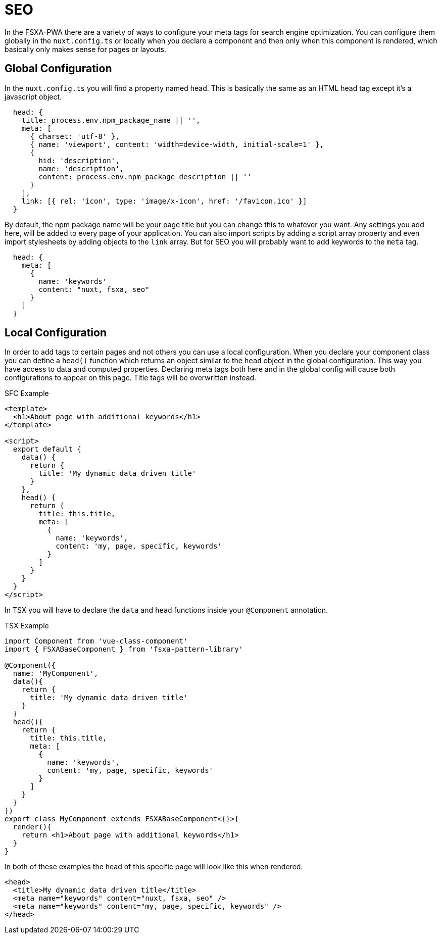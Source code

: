 = SEO

In the FSXA-PWA there are a variety of ways to configure your meta tags for search engine optimization. You can configure them globally in the `nuxt.config.ts` or locally when you declare a component and then only when this component is rendered, which basically only makes sense for pages or layouts.

== Global Configuration

In the `nuxt.config.ts` you will find a property named head. This is basically the same as an HTML head tag except it’s a javascript object.

[source,javascript]
----
  head: {
    title: process.env.npm_package_name || '',
    meta: [
      { charset: 'utf-8' },
      { name: 'viewport', content: 'width=device-width, initial-scale=1' },
      {
        hid: 'description',
        name: 'description',
        content: process.env.npm_package_description || ''
      }
    ],
    link: [{ rel: 'icon', type: 'image/x-icon', href: '/favicon.ico' }]
  }
----

By default, the npm package name will be your page title but you can change this to whatever you want. Any settings you add here, will be added to every page of your application. You can also import scripts by adding a script array property and even import stylesheets by adding objects to the `link` array. But for SEO you will probably want to add keywords to the `meta` tag.

[source,javascript]
----
  head: {
    meta: [
      {
        name: 'keywords'
        content: "nuxt, fsxa, seo"
      }
    ]
  }
----

== Local Configuration

In order to add tags to certain pages and not others you can use a local configuration. When you declare your component class you can define a `head()` function which returns an object similar to the `head` object in the global configuration. This way you have access to data and computed properties. Declaring meta tags both here and in the global config will cause both configurations to appear on this page. Title tags will be overwritten instead.

SFC Example

[source,xml]
----
<template>
  <h1>About page with additional keywords</h1>
</template>

<script>
  export default {
    data() {
      return {
        title: 'My dynamic data driven title'
      }
    },
    head() {
      return {
        title: this.title,
        meta: [
          {
            name: 'keywords',
            content: 'my, page, specific, keywords'
          }
        ]
      }
    }
  }
</script>
----

In TSX you will have to declare the `data` and `head` functions inside your `@Component` annotation.

TSX Example

[source,javascript]
----
import Component from 'vue-class-component'
import { FSXABaseComponent } from 'fsxa-pattern-library'

@Component({
  name: 'MyComponent',
  data(){
    return {
      title: 'My dynamic data driven title'
    }
  }
  head(){
    return {
      title: this.title,
      meta: [
        {
          name: 'keywords',
          content: 'my, page, specific, keywords'
        }
      ]
    }
  }
})
export class MyComponent extends FSXABaseComponent<{}>{
  render(){
    return <h1>About page with additional keywords</h1>
  }
}
----

In both of these examples the head of this specific page will look like this when rendered.

[source,html]
----
<head>
  <title>My dynamic data driven title</title>
  <meta name="keywords" content="nuxt, fsxa, seo" />
  <meta name="keywords" content="my, page, specific, keywords" />
</head>
----
